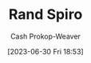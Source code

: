 :PROPERTIES:
:ID:       a1372abd-c509-46e5-82b0-00f045c3e3be
:LAST_MODIFIED: [2023-09-06 Wed 08:12]
:END:
#+title: Rand Spiro
#+hugo_custom_front_matter: :slug "a1372abd-c509-46e5-82b0-00f045c3e3be"
#+author: Cash Prokop-Weaver
#+date: [2023-06-30 Fri 18:53]
#+filetags: :person:
* Flashcards :noexport:
